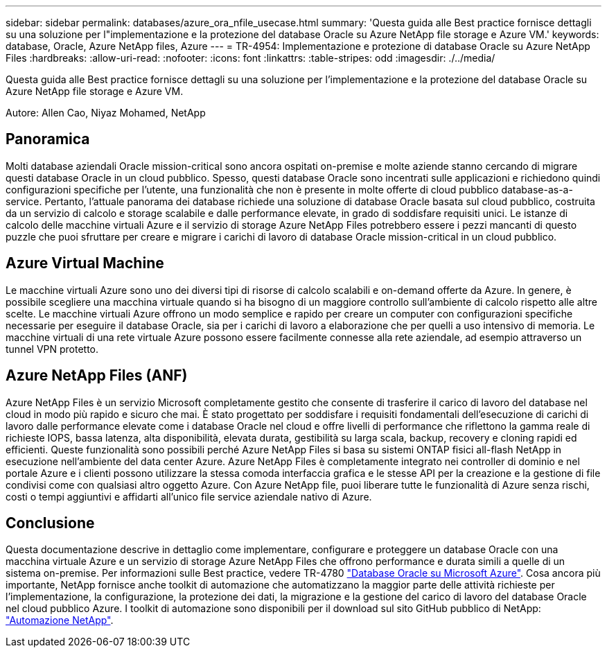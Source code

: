 ---
sidebar: sidebar 
permalink: databases/azure_ora_nfile_usecase.html 
summary: 'Questa guida alle Best practice fornisce dettagli su una soluzione per l"implementazione e la protezione del database Oracle su Azure NetApp file storage e Azure VM.' 
keywords: database, Oracle, Azure NetApp files, Azure 
---
= TR-4954: Implementazione e protezione di database Oracle su Azure NetApp Files
:hardbreaks:
:allow-uri-read: 
:nofooter: 
:icons: font
:linkattrs: 
:table-stripes: odd
:imagesdir: ./../media/


[role="lead"]
Questa guida alle Best practice fornisce dettagli su una soluzione per l'implementazione e la protezione del database Oracle su Azure NetApp file storage e Azure VM.

Autore: Allen Cao, Niyaz Mohamed, NetApp



== Panoramica

Molti database aziendali Oracle mission-critical sono ancora ospitati on-premise e molte aziende stanno cercando di migrare questi database Oracle in un cloud pubblico. Spesso, questi database Oracle sono incentrati sulle applicazioni e richiedono quindi configurazioni specifiche per l'utente, una funzionalità che non è presente in molte offerte di cloud pubblico database-as-a-service. Pertanto, l'attuale panorama dei database richiede una soluzione di database Oracle basata sul cloud pubblico, costruita da un servizio di calcolo e storage scalabile e dalle performance elevate, in grado di soddisfare requisiti unici. Le istanze di calcolo delle macchine virtuali Azure e il servizio di storage Azure NetApp Files potrebbero essere i pezzi mancanti di questo puzzle che puoi sfruttare per creare e migrare i carichi di lavoro di database Oracle mission-critical in un cloud pubblico.



== Azure Virtual Machine

Le macchine virtuali Azure sono uno dei diversi tipi di risorse di calcolo scalabili e on-demand offerte da Azure. In genere, è possibile scegliere una macchina virtuale quando si ha bisogno di un maggiore controllo sull'ambiente di calcolo rispetto alle altre scelte. Le macchine virtuali Azure offrono un modo semplice e rapido per creare un computer con configurazioni specifiche necessarie per eseguire il database Oracle, sia per i carichi di lavoro a elaborazione che per quelli a uso intensivo di memoria. Le macchine virtuali di una rete virtuale Azure possono essere facilmente connesse alla rete aziendale, ad esempio attraverso un tunnel VPN protetto.



== Azure NetApp Files (ANF)

Azure NetApp Files è un servizio Microsoft completamente gestito che consente di trasferire il carico di lavoro del database nel cloud in modo più rapido e sicuro che mai. È stato progettato per soddisfare i requisiti fondamentali dell'esecuzione di carichi di lavoro dalle performance elevate come i database Oracle nel cloud e offre livelli di performance che riflettono la gamma reale di richieste IOPS, bassa latenza, alta disponibilità, elevata durata, gestibilità su larga scala, backup, recovery e cloning rapidi ed efficienti. Queste funzionalità sono possibili perché Azure NetApp Files si basa su sistemi ONTAP fisici all-flash NetApp in esecuzione nell'ambiente del data center Azure. Azure NetApp Files è completamente integrato nei controller di dominio e nel portale Azure e i clienti possono utilizzare la stessa comoda interfaccia grafica e le stesse API per la creazione e la gestione di file condivisi come con qualsiasi altro oggetto Azure. Con Azure NetApp file, puoi liberare tutte le funzionalità di Azure senza rischi, costi o tempi aggiuntivi e affidarti all'unico file service aziendale nativo di Azure.



== Conclusione

Questa documentazione descrive in dettaglio come implementare, configurare e proteggere un database Oracle con una macchina virtuale Azure e un servizio di storage Azure NetApp Files che offrono performance e durata simili a quelle di un sistema on-premise. Per informazioni sulle Best practice, vedere TR-4780 link:https://www.netapp.com/media/17105-tr4780.pdf["Database Oracle su Microsoft Azure"^]. Cosa ancora più importante, NetApp fornisce anche toolkit di automazione che automatizzano la maggior parte delle attività richieste per l'implementazione, la configurazione, la protezione dei dati, la migrazione e la gestione del carico di lavoro del database Oracle nel cloud pubblico Azure. I toolkit di automazione sono disponibili per il download sul sito GitHub pubblico di NetApp: link:https://github.com/NetApp-Automation/["Automazione NetApp"^].
